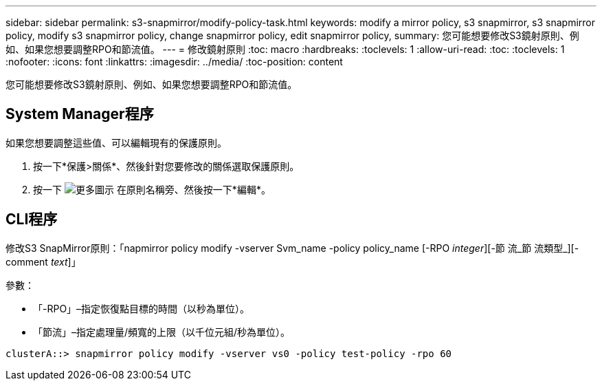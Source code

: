 ---
sidebar: sidebar 
permalink: s3-snapmirror/modify-policy-task.html 
keywords: modify a mirror policy, s3 snapmirror, s3 snapmirror policy, modify s3 snapmirror policy, change snapmirror policy, edit snapmirror policy, 
summary: 您可能想要修改S3鏡射原則、例如、如果您想要調整RPO和節流值。 
---
= 修改鏡射原則
:toc: macro
:hardbreaks:
:toclevels: 1
:allow-uri-read: 
:toc: 
:toclevels: 1
:nofooter: 
:icons: font
:linkattrs: 
:imagesdir: ../media/
:toc-position: content


[role="lead"]
您可能想要修改S3鏡射原則、例如、如果您想要調整RPO和節流值。



== System Manager程序

如果您想要調整這些值、可以編輯現有的保護原則。

. 按一下*保護>關係*、然後針對您要修改的關係選取保護原則。
. 按一下 image:icon_kabob.gif["更多圖示"] 在原則名稱旁、然後按一下*編輯*。




== CLI程序

修改S3 SnapMirror原則：「napmirror policy modify -vserver Svm_name -policy policy_name [-RPO _integer_][-節 流_節 流類型_][-comment _text_]」

參數：

* 「-RPO」–指定恢復點目標的時間（以秒為單位）。
* 「節流」–指定處理量/頻寬的上限（以千位元組/秒為單位）。


....
clusterA::> snapmirror policy modify -vserver vs0 -policy test-policy -rpo 60
....